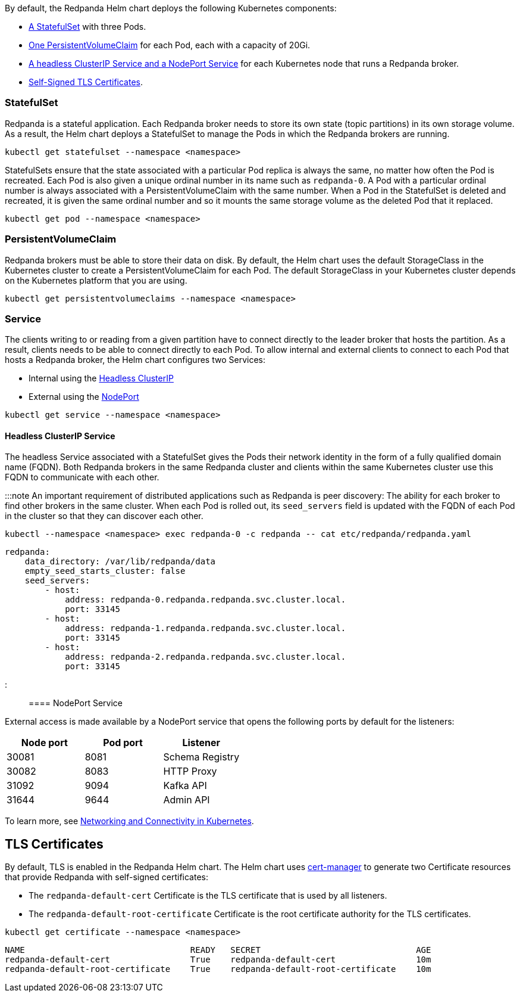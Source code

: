 By default, the Redpanda Helm chart deploys the following Kubernetes components:

* <<statefulset,A StatefulSet>> with three Pods.
* <<persistentvolumeclaims,One PersistentVolumeClaim>> for each Pod, each with a capacity of 20Gi.
* <<service,A headless ClusterIP Service and a NodePort Service>> for each Kubernetes node that runs a Redpanda broker.
* <<tls-certificates,Self-Signed TLS Certificates>>.

=== StatefulSet

Redpanda is a stateful application. Each Redpanda broker needs to store its own state (topic partitions) in its own storage volume.
As a result, the Helm chart deploys a StatefulSet to manage the Pods in which the Redpanda brokers are running.

[,bash]
----
kubectl get statefulset --namespace <namespace>
----

////
.Example output
[%collapsible%]
====
```
NAME       READY   AGE
redpanda   3/3     3m11s
```
====
////

StatefulSets ensure that the state associated with a particular Pod replica is always the same, no matter how often the Pod is recreated.
Each Pod is also given a unique ordinal number in its name such as `redpanda-0`.
A Pod with a particular ordinal number is always associated with a PersistentVolumeClaim with the same number.
When a Pod in the StatefulSet is deleted and recreated,
it is given the same ordinal number and so it mounts the same storage volume as the deleted Pod that it replaced.

[,bash]
----
kubectl get pod --namespace <namespace>
----

////
.Example output
[%collapsible%]
====
```
NAME                              READY   STATUS      RESTARTS        AGE
redpanda-0                        1/1     Running     0               6m9s
redpanda-1                        1/1     Running     0               6m9s
redpanda-2                        1/1     Running     0               6m9s
redpanda-console-5ff45cdb9b-6z2vs 1/1     Running     0               5m
redpanda-configuration-smqv7      0/1     Completed   0               6m9s
```

:::note
The `redpanda-configuration` Job updates the Redpanda runtime configuration.
:::
====
////

=== PersistentVolumeClaim

Redpanda brokers must be able to store their data on disk.
By default, the Helm chart uses the default StorageClass in the Kubernetes cluster to create a PersistentVolumeClaim for each Pod.
The default StorageClass in your Kubernetes cluster depends on the Kubernetes platform that you are using.

[,bash]
----
kubectl get persistentvolumeclaims --namespace <namespace>
----

////
.Example output
[%collapsible%]
====
```
NAME                 STATUS   VOLUME                                     CAPACITY   ACCESS MODES   STORAGECLASS   AGE
datadir-redpanda-0   Bound    pvc-3311ade3-de84-4027-80c6-3d8347302962   20Gi       RWO            standard       75s
datadir-redpanda-1   Bound    pvc-4ea8bc03-89a6-41e4-b985-99f074995f08   20Gi       RWO            standard       75s
datadir-redpanda-2   Bound    pvc-45c3555f-43bc-48c2-b209-c284c8091c45   20Gi       RWO            standard       75s
```
====
////

=== Service

The clients writing to or reading from a given partition have to connect directly to the leader broker that hosts the partition.
As a result, clients needs to be able to connect directly to each Pod.
To allow internal and external clients to connect to each Pod that hosts a Redpanda broker, the Helm chart configures two Services:

* Internal using the <<headless-clusterip-service,Headless ClusterIP>>
* External using the <<nodeport-service,NodePort>>

[,bash]
----
kubectl get service --namespace <namespace>
----

////
.Example output
[%collapsible%]
====
```
NAME                TYPE        CLUSTER-IP      EXTERNAL-IP   PORT(S)                                                       AGE
redpanda            ClusterIP   None            <none>        <none>                                                        5m37s
redpanda-console    ClusterIP   10.0.251.204    <none>        8080                                                          5m
redpanda-external   NodePort    10.96.137.220   <none>        9644:31644/TCP,9094:31092/TCP,8083:30082/TCP,8080:30081/TCP   5m37s
```
====
////

==== Headless ClusterIP Service

The headless Service associated with a StatefulSet gives the Pods their network identity in the form of a fully qualified domain name (FQDN). Both Redpanda brokers in the same Redpanda cluster and clients within the same Kubernetes cluster use this FQDN to communicate with each other.

:::note
An important requirement of distributed applications such as Redpanda is peer discovery:
The ability for each broker to find other brokers in the same cluster.
When each Pod is rolled out,
its `seed_servers` field is updated with the FQDN of each Pod in the cluster so that they can discover each other.

[,bash]
----
kubectl --namespace <namespace> exec redpanda-0 -c redpanda -- cat etc/redpanda/redpanda.yaml
----

[,yaml]
----
redpanda:
    data_directory: /var/lib/redpanda/data
    empty_seed_starts_cluster: false
    seed_servers:
        - host:
            address: redpanda-0.redpanda.redpanda.svc.cluster.local.
            port: 33145
        - host:
            address: redpanda-1.redpanda.redpanda.svc.cluster.local.
            port: 33145
        - host:
            address: redpanda-2.redpanda.redpanda.svc.cluster.local.
            port: 33145
----

:::

==== NodePort Service

External access is made available by a NodePort service that opens the following ports by default for the listeners:

|===
| Node port | Pod port | Listener

| 30081
| 8081
| Schema Registry

| 30082
| 8083
| HTTP Proxy

| 31092
| 9094
| Kafka API

| 31644
| 9644
| Admin API
|===

To learn more, see xref:manage:kubernetes:networking:networking-and-connectivity.adoc[Networking and Connectivity in Kubernetes].

== TLS Certificates

By default, TLS is enabled in the Redpanda Helm chart.
The Helm chart uses https://cert-manager.io/[cert-manager] to generate two Certificate resources that provide Redpanda with self-signed certificates:

* The `redpanda-default-cert` Certificate is the TLS certificate that is used by all listeners.
* The `redpanda-default-root-certificate` Certificate is the root certificate authority for the TLS certificates.

[,bash]
----
kubectl get certificate --namespace <namespace>
----

----
NAME                                 READY   SECRET                               AGE
redpanda-default-cert                True    redpanda-default-cert                10m
redpanda-default-root-certificate    True    redpanda-default-root-certificate    10m
----
